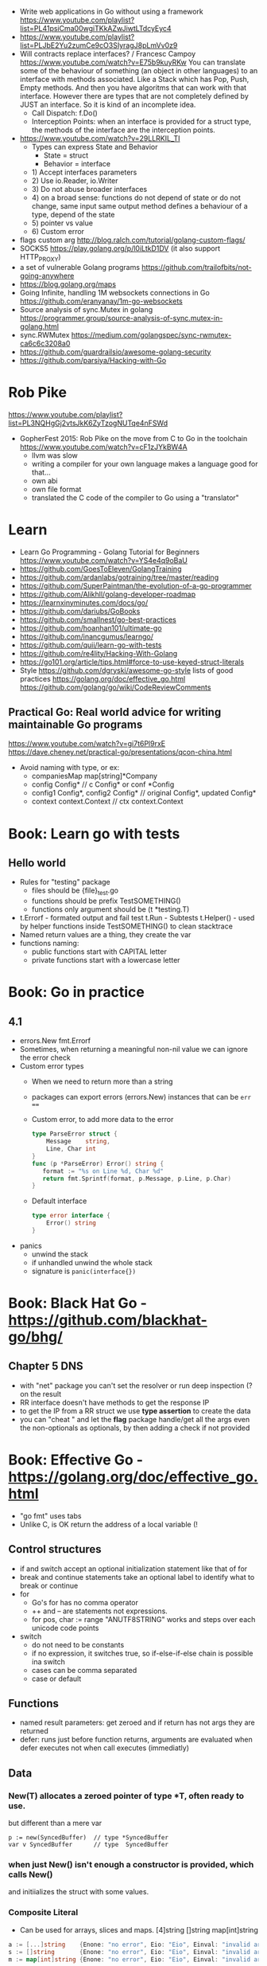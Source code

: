 - Write web applications in Go without using a framework
  https://www.youtube.com/playlist?list=PL41psiCma00wgiTKkAZwJiwtLTdcyEyc4
- https://www.youtube.com/playlist?list=PLJbE2Yu2zumCe9cO3SIyragJ8pLmVv0z9
- Will contracts replace interfaces? / Francesc Campoy
  https://www.youtube.com/watch?v=E75b9kuyRKw
  You can translate some of the behaviour of something (an object in other languages)
    to an interface with methods associated. Like a Stack which has Pop, Push, Empty methods.
  And then you have algoritms that can work with that interface.
  However there are types that are not completely defined by JUST an interface. So it is
   kind of an incomplete idea.
  - Call Dispatch: f.Do()
  - Interception Points: when an interface is provided for a struct type, the methods
    of the interface are the interception points.
- https://www.youtube.com/watch?v=29LLRKIL_TI
  - Types can express State and Behavior
    - State = struct
    - Behavior = interface
  - 1) Accept interfaces parameters
  - 2) Use io.Reader, io.Writer
  - 3) Do not abuse broader interfaces
  - 4) on a broad sense:
       functions do not depend of state or do not change, same input same output
       method defines a behaviour of a type, depend of the state
  - 5) pointer vs value
  - 6) Custom error
- flags custom arg http://blog.ralch.com/tutorial/golang-custom-flags/
- SOCKS5 https://play.golang.org/p/l0iLtkD1DV (it also support HTTP_PROXY)
- a set of vulnerable Golang programs https://github.com/trailofbits/not-going-anywhere
- https://blog.golang.org/maps
- Going Infinite, handling 1M websockets connections in Go
  https://github.com/eranyanay/1m-go-websockets
- Source analysis of sync.Mutex in golang
  https://programmer.group/source-analysis-of-sync.mutex-in-golang.html
- sync.RWMutex
  https://medium.com/golangspec/sync-rwmutex-ca6c6c3208a0
- https://github.com/guardrailsio/awesome-golang-security
- https://github.com/parsiya/Hacking-with-Go
* Rob Pike
https://www.youtube.com/playlist?list=PL3NQHgGj2vtsJkK6ZyTzogNUTqe4nFSWd
- GopherFest 2015: Rob Pike on the move from C to Go in the toolchain
  https://www.youtube.com/watch?v=cF1zJYkBW4A
  - llvm was slow
  - writing a compiler for your own language makes a language good for that...
  - own abi
  - own file format
  - translated the C code of the compiler to Go using a "translator"
* Learn
- Learn Go Programming - Golang Tutorial for Beginners
  https://www.youtube.com/watch?v=YS4e4q9oBaU
- https://github.com/GoesToEleven/GolangTraining
- https://github.com/ardanlabs/gotraining/tree/master/reading
- https://github.com/SuperPaintman/the-evolution-of-a-go-programmer
- https://github.com/Alikhll/golang-developer-roadmap
- https://learnxinyminutes.com/docs/go/
- https://github.com/dariubs/GoBooks
- https://github.com/smallnest/go-best-practices
- https://github.com/hoanhan101/ultimate-go
- https://github.com/inancgumus/learngo/
- https://github.com/quii/learn-go-with-tests
- https://github.com/re4lity/Hacking-With-Golang
- https://go101.org/article/tips.html#force-to-use-keyed-struct-literals
- Style
  https://github.com/dgryski/awesome-go-style lists of good practices
  https://golang.org/doc/effective_go.html
  https://github.com/golang/go/wiki/CodeReviewComments
** Practical Go: Real world advice for writing maintainable Go programs
   https://www.youtube.com/watch?v=gi7t6Pl9rxE
   https://dave.cheney.net/practical-go/presentations/qcon-china.html
   - Avoid naming with type, or  ex:
     - companiesMap map[string]*Company
     - config Config* // c Config* or conf *Config
     - config1 Config*, config2 Config* // original Config*, updated Config*
     - context context.Context // ctx context.Context
* Book: Learn go with tests
** Hello world
- Rules for "testing" package
  - files should be {file}_test.go
  - functions should be prefix TestSOMETHING()
  - functions only argument should be (t *testing.T)
- t.Errorf - formated output and fail test
  t.Run - Subtests
  t.Helper() - used by helper functions inside TestSOMETHING() to clean stacktrace
- Named return values are a thing, they create the var
- functions naming:
  - public functions start with CAPITAL letter
  - private functions start with a lowercase letter
* Book: Go in practice
** 4.1
- errors.New
  fmt.Errorf
- Sometimes, when returning a meaningful non-nil value we can ignore the error check
- Custom error types
  - When we need to return more than a string
  - packages can export errors (errors.New) instances that can be ~err ==~
  - Custom error, to add more data to the error
     #+begin_src go
type ParseError struct {
    Message    string,
    Line, Char int
}
func (p *ParseError) Error() string {
   format := "%s on Line %d, Char %d"
   return fmt.Sprintf(format, p.Message, p.Line, p.Char)
}
  #+end_src
  - Default interface
     #+begin_src go
type error interface {
    Error() string
}
     #+end_src
- panics
  - unwind the stack
  - if unhandled unwind the whole stack
  - signature is ~panic(interface{})~
* Book: Black Hat Go - https://github.com/blackhat-go/bhg/
** Chapter 5 DNS
- with "net" package you can't set the resolver or run deep inspection (? on the result
- RR interface doesn't have methods to get the response IP
- to get the IP from a RR struct we use *type assertion* to create the data
- you can "cheat " and let the *flag* package handle/get all the args even the non-optionals as optionals, by then adding a check if not provided
* Book: Effective Go - https://golang.org/doc/effective_go.html
- "go fmt" uses tabs
- Unlike C, is OK return the address of a local variable (!
** Control structures
- if and switch accept an optional initialization statement like that of for
- break and continue statements take an optional label to identify what to break or continue
- for
  - Go's for has no comma operator
  - ++ and -- are statements not expressions.
  - for pos, char := range "ANUTF8STRING"
    works and steps over each unicode code points
- switch
  - do not need to be constants
  - if no expression, it switches true, so if-else-if-else chain is possible ina switch
  - cases can be comma separated
  - case or default
** Functions
- named result parameters: get zeroed and if return has not args they are returned
- defer: runs just before function returns, arguments are evaluated when defer executes not when call executes (immediatly)
** Data
*** New(T) allocates a zeroed pointer of type *T, often ready to use.
    but different than a mere var
  #+begin_src
  p := new(SyncedBuffer)  // type *SyncedBuffer
  var v SyncedBuffer      // type  SyncedBuffer
  #+end_src
*** when just New() isn't enough a constructor is provided, which calls New()
    and initiializes the struct with some values.
*** Composite Literal
  - Can be used for arrays, slices and maps.
    [4]string
    []string
    map[int]string
  #+begin_src go
  a := [...]string    {Enone: "no error", Eio: "Eio", Einval: "invalid argument"}
  s := []string       {Enone: "no error", Eio: "Eio", Einval: "invalid argument"}
  m := map[int]string {Enone: "no error", Eio: "Eio", Einval: "invalid argument"}
  #+end_src
  - On a map, for a constructor
  #+begin_src go
    f := new(File)
    f.fd = fd
    f.name = name
    f.dirinfo = nil
    f.nepipe = 0
    return f

    File{fd, name, nil, 0}
    return &F

    return &File{fd, name, nil, 0}

    return &File{fd: fd, name: name}

    new(File) .. is the same as .. &File{} .. which is a .. *File
  #+end_src
*** make(T,...)
  - for slices, maps and channels
  - returns a not zeroed value of type T (not *T)
*** arrays (building blocks for slices)
  - arrays are values, you assign the whole thing
    - or pass to a function a copy the whole thing not a reference
  - [10]int and [20]int are different datatypes
*** slices
  - cap() returns the max length or capacity it might have
  - Slices hold references to an underlying array,
      and if you assign one slice to another, both refer to the same array.
  - If a function takes a slice argument,
      changes it makes to the elements of the slice will be visible to the caller.
  - However, the metadata (structure holding the pointer, length and capacity) is passed
      by value. So we need to return the slice again.
*** 2d slices...
*** Maps
  - Like slices, maps hold references to an underlying data structure.
     If you pass a map to a function that changes the contents of the map,
     the changes will be visible in the caller.
  - An attempt to fetch a map value with a key that is not present in the map
     will return the zero value for the type of the entries in the map.
  - Indexing also returns a second boolean value if is or isn't on the map.
  - delete(Map, Key)
*** Printing
  - fmt.Print() fmt.Println() accept multiple args and print default format
  - fmt.Print(), adds space between each
  - fmt.Println(), adds space between each IF an arg is not a string, and adds newlin
  - fmt.FPrint.. functions prints to a buffer (an object that implements the io.Writer interface)
  - Format
    -  %d format prints based on the type (uint/int)
    -  %v prints the default...what fmt.Print() will show
    - %+v prints with struct field names
    - %#v prints in full Go syntax
    -  %q quotes string or []byte
          creates a rune from integer or rune
    - %#q backquotes
    -  %x hexa
    -  %x spaced hexa
    -  %T type
  - to change the default printing define, *T is more effective to use than T for structs
      func (t *T) String() string
  - We write ...v after v in the nested call to Sprintln to tell the compiler
      to treat v as a list of arguments; otherwise it would just pass v
      as a single slice argument.
  - There is also ...T for a variadic number of arguments of type T
*** Append
  - You can't actually write a function in Go where the type T is determined by the caller.
** Initialization
- Constants
  - Defined at compile time.
  - Either: numbers, charachters, strings or booleans.
- init() function on each file, to verify or repair correctness of the program state.
    packages initialization >
** Interfaces and other types
- Interfaces
  - if something can do this, then it can be used here.
  - Interfaces with only one or two methods are common in Go code
  - A type can implement multiple interfaces.
  - For instance, a collection can be sorted by the routines in package sort if it implements
    - sort.Interface
      - Len()
      - Less(i, j int) bool
      - Swap(i, j int)
- Convertions
  - It's an idiom in Go programs to convert the type of an expression to access a different set of methods. 
** Blank Identifier
  - unused import AND variables
    #+begin_src go
   var _ = fmt.Println
   _ = fd
    #+end_src
  - Import for side effects
    #+begin_src go
    import _ "net/http/pprof"
    #+end_src
  - Interface checks
* Language features
** slices
- http://blog.golang.org/go-slices-usage-and-internals
** errors
- http://blog.golang.org/error-handling-and-go
** everything is pass-by-value in Go.
** interfaces: different from classes as they not hold data
https://jordanorelli.com/post/32665860244/how-to-use-interfaces-in-go
#+begin_src
This is a core concept in Go’s type system;
instead of designing our abstractions in terms of what kind of data our types
can hold, we design our abstractions in terms of what actions our types can
execute.
#+end_src
* Interview questions
  https://github.com/shomali11/go-interview
  https://github.com/hoanhan101/algo
  https://github.com/goquiz/goquiz.github.io
